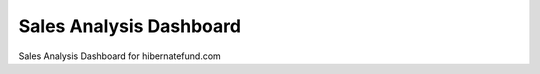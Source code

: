 ###################
Sales Analysis Dashboard
###################

Sales Analysis Dashboard for hibernatefund.com
